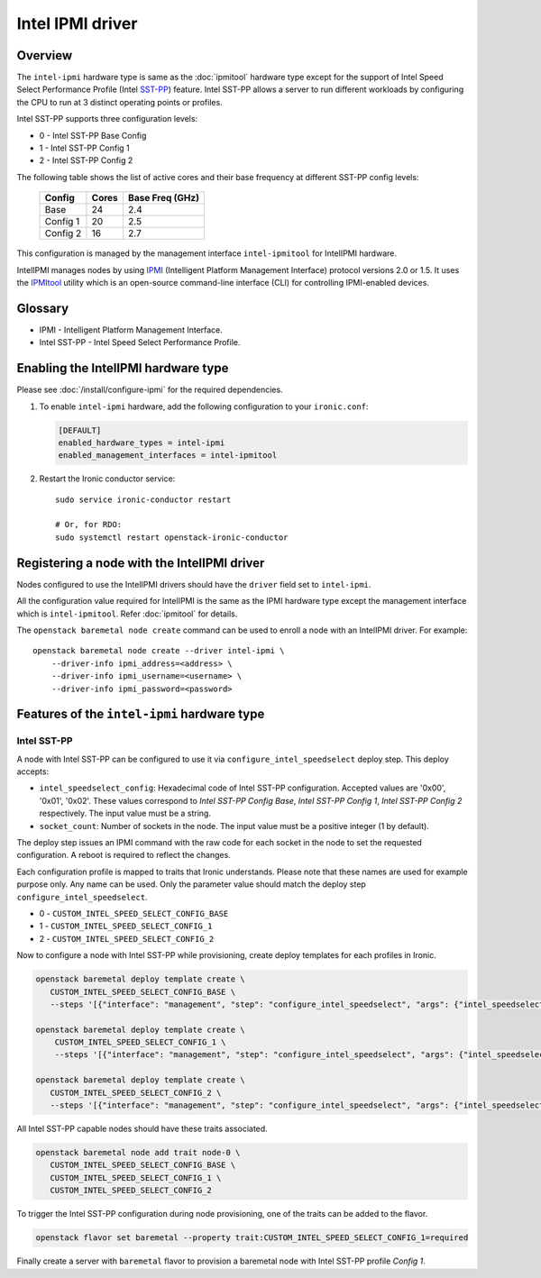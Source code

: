 =================
Intel IPMI driver
=================

Overview
========

The ``intel-ipmi``  hardware type is same as the :doc:`ipmitool` hardware
type except for the support of Intel Speed Select Performance Profile
(Intel SST-PP_) feature. Intel SST-PP allows a server to run different
workloads by configuring the CPU to run at 3 distinct operating points
or profiles.

Intel SST-PP supports three configuration levels:

* 0 - Intel SST-PP Base Config
* 1 - Intel SST-PP Config 1
* 2 - Intel SST-PP Config 2

The following table shows the list of active cores and their base frequency at
different SST-PP config levels:

 ============== ========= ===================
    Config       Cores      Base Freq (GHz)
 ============== ========= ===================
     Base         24             2.4
   Config 1       20             2.5
   Config 2       16             2.7
 ============== ========= ===================

This configuration is managed by the management interface ``intel-ipmitool``
for IntelIPMI hardware.

IntelIPMI manages nodes by using IPMI_ (Intelligent Platform
Management Interface) protocol versions 2.0 or 1.5. It uses the IPMItool_
utility which is an open-source command-line interface (CLI) for controlling
IPMI-enabled devices.

Glossary
========

* IPMI - Intelligent Platform Management Interface.
* Intel SST-PP - Intel Speed Select Performance Profile.

Enabling the IntelIPMI hardware type
====================================

Please see :doc:`/install/configure-ipmi` for the required dependencies.

#. To enable ``intel-ipmi`` hardware, add the following configuration to your
   ``ironic.conf``:

   .. code-block:: ini

    [DEFAULT]
    enabled_hardware_types = intel-ipmi
    enabled_management_interfaces = intel-ipmitool

#. Restart the Ironic conductor service::

    sudo service ironic-conductor restart

    # Or, for RDO:
    sudo systemctl restart openstack-ironic-conductor

Registering a node with the IntelIPMI driver
============================================

Nodes configured to use the IntelIPMI drivers should have the
``driver`` field set to ``intel-ipmi``.

All the configuration value required for IntelIPMI is the same as the IPMI
hardware type except the management interface which is ``intel-ipmitool``.
Refer :doc:`ipmitool` for details.

The ``openstack baremetal node create`` command can be used to enroll a node
with an IntelIPMI driver. For example::

    openstack baremetal node create --driver intel-ipmi \
        --driver-info ipmi_address=<address> \
        --driver-info ipmi_username=<username> \
        --driver-info ipmi_password=<password>


Features of the ``intel-ipmi`` hardware type
============================================

Intel SST-PP
^^^^^^^^^^^^^

A node with Intel SST-PP can be configured to use it via
``configure_intel_speedselect`` deploy step. This deploy accepts:

* ``intel_speedselect_config``:
  Hexadecimal code of Intel SST-PP configuration. Accepted values are
  '0x00', '0x01', '0x02'. These values correspond to
  `Intel SST-PP Config Base`, `Intel SST-PP Config 1`,
  `Intel SST-PP Config 2` respectively. The input value must be a string.

* ``socket_count``:
  Number of sockets in the node. The input value must be a positive
  integer (1 by default).

The deploy step issues an IPMI command with the raw code for each socket in
the node to set the requested configuration. A reboot is required to reflect
the changes.

Each configuration profile is mapped to traits that Ironic understands.
Please note that these names are used for example purpose only. Any name can
be used. Only the parameter value should match the deploy step
``configure_intel_speedselect``.

* 0 - ``CUSTOM_INTEL_SPEED_SELECT_CONFIG_BASE``
* 1 - ``CUSTOM_INTEL_SPEED_SELECT_CONFIG_1``
* 2 - ``CUSTOM_INTEL_SPEED_SELECT_CONFIG_2``

Now to configure a node with Intel SST-PP while provisioning, create deploy
templates for each profiles in Ironic.

.. code-block:: console

   openstack baremetal deploy template create \
      CUSTOM_INTEL_SPEED_SELECT_CONFIG_BASE \
      --steps '[{"interface": "management", "step": "configure_intel_speedselect", "args": {"intel_speedselect_config": "0x00", "socket_count": 2}, "priority": 150}]'

   openstack baremetal deploy template create \
       CUSTOM_INTEL_SPEED_SELECT_CONFIG_1 \
       --steps '[{"interface": "management", "step": "configure_intel_speedselect", "args": {"intel_speedselect_config": "0x01", "socket_count": 2}, "priority": 150}]'

   openstack baremetal deploy template create \
      CUSTOM_INTEL_SPEED_SELECT_CONFIG_2 \
      --steps '[{"interface": "management", "step": "configure_intel_speedselect", "args": {"intel_speedselect_config": "0x02", "socket_count": 2}, "priority": 150}]'


All Intel SST-PP capable nodes should have these traits associated.

.. code-block:: console

   openstack baremetal node add trait node-0 \
      CUSTOM_INTEL_SPEED_SELECT_CONFIG_BASE \
      CUSTOM_INTEL_SPEED_SELECT_CONFIG_1 \
      CUSTOM_INTEL_SPEED_SELECT_CONFIG_2

To trigger the Intel SST-PP configuration during node provisioning, one of the traits
can be added to the flavor.


.. code-block:: console

   openstack flavor set baremetal --property trait:CUSTOM_INTEL_SPEED_SELECT_CONFIG_1=required

Finally create a server with ``baremetal`` flavor to provision a baremetal node
with Intel SST-PP profile *Config 1*.

.. _IPMI: https://en.wikipedia.org/wiki/Intelligent_Platform_Management_Interface
.. _IPMItool: https://sourceforge.net/projects/ipmitool/
.. _SST-PP: https://www.intel.com/content/www/us/en/architecture-and-technology/speed-select-technology-article.html
